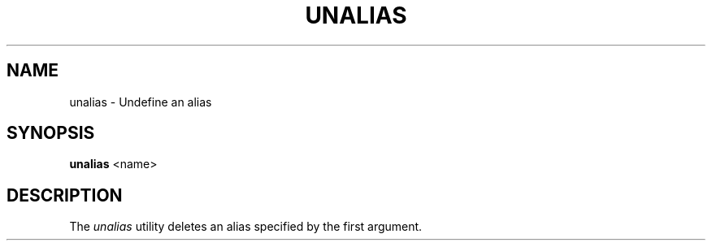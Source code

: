 .TH UNALIAS 1
.SH NAME
unalias \- Undefine an alias
.SH SYNOPSIS
.B unalias
<name>
.SH DESCRIPTION
The
.I unalias
utility deletes an alias specified by the first argument.
